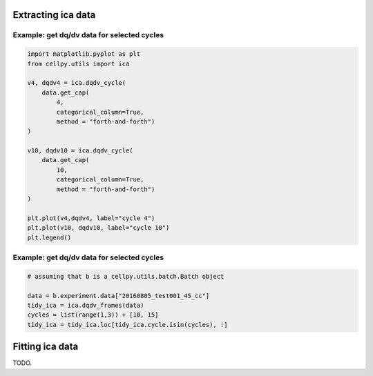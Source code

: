Extracting ica data
-------------------


Example: get dq/dv data for selected cycles
...........................................

.. code:: python

    import matplotlib.pyplot as plt
    from cellpy.utils import ica

    v4, dqdv4 = ica.dqdv_cycle(
        data.get_cap(
            4,
            categorical_column=True,
            method = "forth-and-forth")
    )

    v10, dqdv10 = ica.dqdv_cycle(
        data.get_cap(
            10,
            categorical_column=True,
            method = "forth-and-forth")
    )

    plt.plot(v4,dqdv4, label="cycle 4")
    plt.plot(v10, dqdv10, label="cycle 10")
    plt.legend()

Example: get dq/dv data for selected cycles
...........................................

.. code:: python

    # assuming that b is a cellpy.utils.batch.Batch object

    data = b.experiment.data["20160805_test001_45_cc"]
    tidy_ica = ica.dqdv_frames(data)
    cycles = list(range(1,3)) + [10, 15]
    tidy_ica = tidy_ica.loc[tidy_ica.cycle.isin(cycles), :]


Fitting ica data
----------------

TODO.
